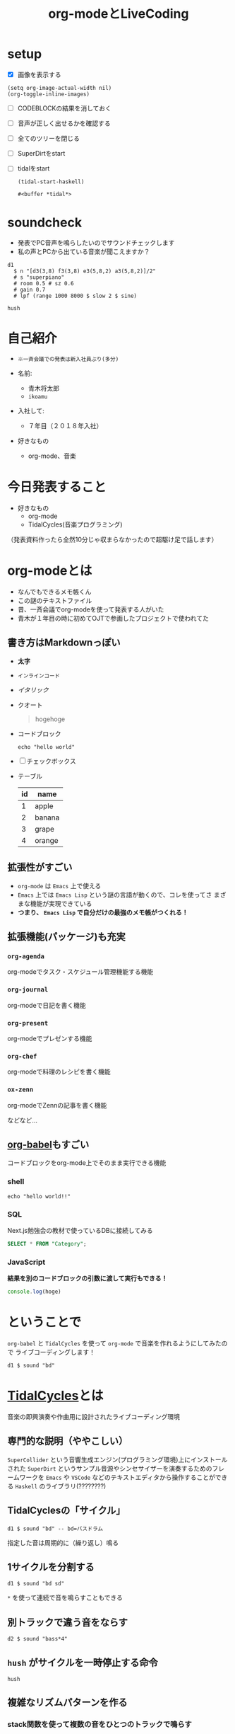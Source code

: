 :PROPERTIES:
:ID:       C28C4EAE-E86F-4788-B8FE-2A3F60CBE30B
:END:
#+title: org-modeとLiveCoding
#+filetags: :tidalcycles:org-mode:

* setup
- [X] 画像を表示する
#+begin_src elisp :results silent
  (setq org-image-actual-width nil)
  (org-toggle-inline-images)
#+end_src
- [ ] CODEBLOCKの結果を消しておく
- [ ] 音声が正しく出せるかを確認する
- [ ] 全てのツリーを閉じる
- [ ] SuperDirtをstart
- [ ] tidalをstart
  #+begin_src elisp
    (tidal-start-haskell)
  #+end_src

  #+RESULTS:
  : #<buffer *tidal*>

* soundcheck
- 発表でPC音声を鳴らしたいのでサウンドチェックします
- 私の声とPCから出ている音楽が聞こえますか？
#+begin_src tidal :results silent
  d1
    $ n "[d3(3,8) f3(3,8) e3(5,8,2) a3(5,8,2)]/2"
    # s "superpiano"
    # room 0.5 # sz 0.6
    # gain 0.7
    # lpf (range 1000 8000 $ slow 2 $ sine)
#+end_src

#+begin_src tidal :results silent
hush
#+end_src

* 自己紹介
#+ATTR_ORG: :width 250
[[file:./img/kitchen_aoki.png]]

- ~※一斉会議での発表は新入社員ぶり(多分)~

- 名前:
  - 青木将太郎
  - ~ikoamu~

- 入社して:
  - ７年目（２０１８年入社）

- 好きなもの
  - org-mode、音楽
    
* 今日発表すること
- 好きなもの
  - org-mode
  - TidalCycles(音楽プログラミング)

（発表資料作ったら全然10分じゃ収まらなかったので超駆け足で話します）

* org-modeとは
- なんでもできるメモ帳くん
- この謎のテキストファイル
- 昔、一斉会議でorg-modeを使って発表する人がいた
- 青木が１年目の時に初めてOJTで参画したプロジェクトで使われてた

** 書き方はMarkdownっぽい
  - *太字*
  - ~インラインコード~
  - /イタリック/
  - クオート
    #+begin_quote
    hogehoge
    #+end_quote

  - コードブロック
    #+begin_src shell
    echo "hello world"
    #+end_src

  - [ ] チェックボックス

  - テーブル
    | id | name   |
    |----+--------|
    |  1 | apple  |
    |  2 | banana |
    |  3 | grape  |
    |  4 | orange |

** 拡張性がすごい
- ~org-mode~ は ~Emacs~ 上で使える
- ~Emacs~ 上では ~Emacs Lisp~ という謎の言語が動くので、コレを使ってさ
  まざまな機能が実現できている
- *つまり、 ~Emacs Lisp~ で自分だけの最強のメモ帳がつくれる！*
 
** 拡張機能(パッケージ)も充実
*** ~org-agenda~
org-modeでタスク・スケジュール管理機能する機能

*** ~org-journal~
org-modeで日記を書く機能

*** ~org-present~
org-modeでプレゼンする機能

*** ~org-chef~
org-modeで料理のレシピを書く機能

*** ~ox-zenn~
org-modeでZennの記事を書く機能

などなど...

** [[id:48D91596-EF2D-4AEC-91D8-4731EDB69336][org-babel]]もすごい
コードブロックをorg-mode上でそのまま実行できる機能

*** shell
#+begin_src shell
echo "hello world!!"
#+end_src

*** SQL
Next.js勉強会の教材で使っているDBに接続してみる
#+name: categories
#+header: :engine postgres
#+header: :dbhost localhost :dbport 5433 :database app-db
#+header: :dbuser root :dbpassword password
#+begin_src sql
SELECT * FROM "Category";
#+end_src

#+tblname: categories-result
#+RESULTS: categories

*** JavaScript

*結果を別のコードブロックの引数に渡して実行もできる！*

#+header: :var hoge=categories-result
#+begin_src js :results output
console.log(hoge)
#+end_src

* ということで
~org-babel~ と ~TidalCycles~ を使って ~org-mode~ で音楽を作れるようにしてみたので
ライブコーディングします！

#+begin_src tidal :results silent
  d1 $ sound "bd"
#+end_src

* [[id:6EE32A1E-78EA-4524-9E44-CF7E89B75FF5][TidalCycles]]とは
音楽の即興演奏や作曲用に設計されたライブコーディング環境

** 専門的な説明（ややこしい）

[[file:./img/tidalcycle_system.png]]

~SuperCollider~ という音響生成エンジン(プログラミング環境)上にインストールされた
~SuperDirt~ というサンプル音源やシンセサイザーを演奏するためのフレームワークを
~Emacs~ や ~VSCode~ などのテキストエディタから操作することができる
~Haskell~ のライブラリ(????????)

** TidalCyclesの「サイクル」
#+begin_src tidal :results silent
  d1 $ sound "bd" -- bd=バスドラム
#+end_src
指定した音は周期的に（繰り返し）鳴る

#+ATTR_ORG: :width 700
[[file:./img/bd.svg]]

** 1サイクルを分割する
#+begin_src tidal :results silent
  d1 $ sound "bd sd"
#+end_src

~*~ を使って連続で音を鳴らすこともできる

#+ATTR_ORG: :width 700
[[file:./img/bd_sd.svg]]

** 別トラックで違う音をならす
#+begin_src tidal :results silent
  d2 $ sound "bass*4"
#+end_src

** ~hush~ がサイクルを一時停止する命令
#+begin_src tidal :results silent
  hush
#+end_src

** 複雑なリズムパターンを作る
*** stack関数を使って複数の音をひとつのトラックで鳴らす
#+begin_src tidal :results silent
  -- stackで１つのトラックに複数のサイクルを作成できる
  d1 $ stack [
     -- バスドラム
     sound "bd*4" -- 四つ打ち
     -- スネアドラム
     , sound "sn:3*2 ~" -- ~は休符
     -- ハイハット
     , sound "~ hc ~ hc ~ hc ~ hc" # speed 0.8 -- speed は音声サンプルの再生速度を変更できる
   ]
    -- stackにまとめてエフェクトをかける
    # gain 0.7  -- gain は音の大きさ
    # shape 0.8 -- 音圧を出すエフェクト（コンプレッサー）
#+end_src

#+begin_src tidal :results silent
  hush
#+end_src

*** ランダムに音を変える
- TidalCyclesの醍醐味
- ランダム関数を使って音を変化させる

#+begin_src tidal :results silent
  d2
    $ sound "bass1:2*8"
    -- # up 3 -- 音程（ピッチ）を変更するエフェクト
    # up (choose [0, 2, 3, 9]) -- choose関数で音程の高さをランダムにする  
    # legato 1.0 -- 音の長さを変更するエフェクト
    # gain 0.8
#+end_src

#+begin_src tidal :results silent
  hush
#+end_src

** シンセサイザーも鳴らせる
*** 和音
#+begin_src tidal :results silent
  d3
    -- １サイクルの長さを通常の４倍に伸ばす
    $ slow 4
    --   E♭         F         Gm
    $ n "ef'maj _ _ f'maj _ _ g'min _"
    -- シンセサイザー名
    # sound "superhoover"
    -- 高音をカット(ローパスフィルタ)
    # lpf 1500
    -- 低音をカット(ハイパスフィルタ)
    # hpf 500
    -- 音に残響音・反射音を加える(リバーブ)
    # room 0.5
    # size 0.25
    -- 音量調節(音量を60%に絞る)
    # gain 0.6
#+end_src

#+begin_src tidal :results silent
hush
#+end_src

TidalCyclesおもしろいです。

* おわりに
 - LTSさんとのLT大会が楽しかったので、もっと自分の好きなことの話をしようと思って
   久々に発表しました。

   TidalCyalesを学ぶために買った本に（個人的に）凄くいいことが書いてあった
   #+ATTR_ORG: :width 250
   [[file:./img/show_your_screen.png]]
   #+begin_quote
   /コーディングするという行為自体を楽しみましょう。/

   /個人の楽しみとして、楽器を弾くように、詩を書いたり編み物をするように、
   コーディングするという活動自体を楽しむのです。/

   /ライブコーディングを通して、初めて自分で書いたプログラムが動いた時
   の感動を思い出しましょう。/

   /コーディングは仕事のためにいやいや書くものではなく、未知の世界へと
   足を踏み入れるエキサイティングな行為だったはずです。/

   /そして、その喜びを周囲の人たちにも伝えましょう。/
   #+end_quote

一斉会議でみなさんも自分の好きなことの話を話しませんか？

  - たまにはこういう発表もあったら嬉しいなと思ってます
     （だから６年ぶりくらいに発表してみました）

  -（多分仕事とあんまり関係なくていいと思います（多分））
